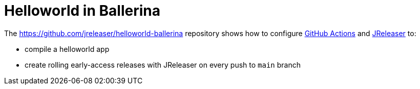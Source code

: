 = Helloworld in Ballerina

The https://github.com/jreleaser/helloworld-ballerina[] repository shows how to configure link:https://github.com/features/actions[GitHub Actions] and link:https://jreleaser.org/[JReleaser] to:

 * compile a helloworld app
 * create rolling early-access releases with JReleaser on every push to `main` branch
